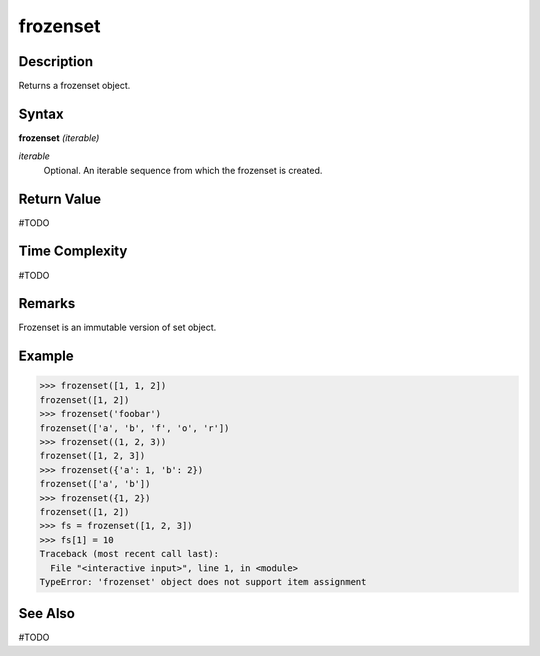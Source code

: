 =========
frozenset
=========

Description
===========
Returns a frozenset object.

Syntax
======
**frozenset** *(iterable)*

*iterable*
	Optional. An iterable sequence from which the frozenset is created.

Return Value
============
#TODO

Time Complexity
============
#TODO

Remarks
=======
Frozenset is an immutable version of set object.

Example
=======
>>> frozenset([1, 1, 2])
frozenset([1, 2])
>>> frozenset('foobar')
frozenset(['a', 'b', 'f', 'o', 'r'])
>>> frozenset((1, 2, 3))
frozenset([1, 2, 3])
>>> frozenset({'a': 1, 'b': 2})
frozenset(['a', 'b'])
>>> frozenset({1, 2})
frozenset([1, 2])
>>> fs = frozenset([1, 2, 3])
>>> fs[1] = 10
Traceback (most recent call last):
  File "<interactive input>", line 1, in <module>
TypeError: 'frozenset' object does not support item assignment

See Also
========
#TODO